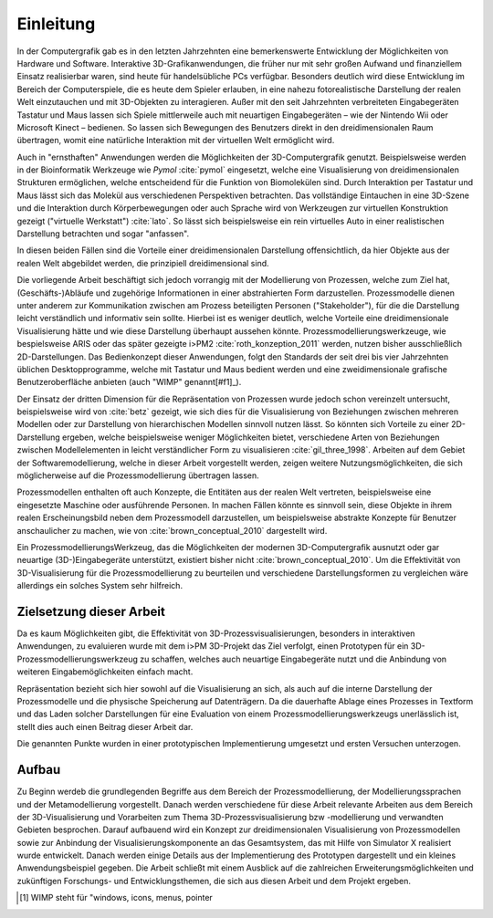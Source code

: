 **********
Einleitung
**********

In der Computergrafik gab es in den letzten Jahrzehnten eine bemerkenswerte Entwicklung der Möglichkeiten von Hardware und Software.
Interaktive 3D-Grafikanwendungen, die früher nur mit sehr großen Aufwand und finanziellem Einsatz realisierbar waren, sind heute für handelsübliche PCs verfügbar. 
Besonders deutlich wird diese Entwicklung im Bereich der Computerspiele, die es heute dem Spieler erlauben, in eine nahezu fotorealistische Darstellung der realen Welt einzutauchen und mit 3D-Objekten zu interagieren.
Außer mit den seit Jahrzehnten verbreiteten Eingabegeräten Tastatur und Maus lassen sich Spiele mittlerweile auch mit neuartigen Eingabegeräten – wie der Nintendo Wii oder Microsoft Kinect – bedienen. 
So lassen sich Bewegungen des Benutzers direkt in den dreidimensionalen Raum übertragen, womit eine natürliche Interaktion mit der virtuellen Welt ermöglicht wird. 

Auch in "ernsthaften" Anwendungen werden die Möglichkeiten der 3D-Computergrafik genutzt. Beispielsweise werden in der Bioinformatik Werkzeuge wie *Pymol* :cite:`pymol`  eingesetzt, welche eine Visualisierung von dreidimensionalen Strukturen ermöglichen, welche entscheidend für die Funktion von Biomolekülen sind. Durch Interaktion per Tastatur und Maus lässt sich das Molekül aus verschiedenen Perspektiven betrachten.
Das vollständige Eintauchen in eine 3D-Szene und die Interaktion durch Körperbewegungen oder auch Sprache wird von Werkzeugen zur virtuellen Konstruktion gezeigt ("virtuelle Werkstatt") :cite:`lato`. 
So lässt sich beispielsweise ein rein virtuelles Auto in einer realistischen Darstellung betrachten und sogar "anfassen".

In diesen beiden Fällen sind die Vorteile einer dreidimensionalen Darstellung offensichtlich, da hier Objekte aus der realen Welt abgebildet werden, die prinzipiell dreidimensional sind.

Die vorliegende Arbeit beschäftigt sich jedoch vorrangig mit der Modellierung von Prozessen, welche zum Ziel hat, (Geschäfts-)Abläufe und zugehörige Informationen in einer abstrahierten Form darzustellen. 
Prozessmodelle dienen unter anderem zur Kommunikation zwischen am Prozess beteiligten Personen ("Stakeholder"), für die die Darstellung leicht verständlich und informativ sein sollte.
Hierbei ist es weniger deutlich, welche Vorteile eine dreidimensionale Visualisierung hätte und wie diese Darstellung überhaupt aussehen könnte.
Prozessmodellierungswerkzeuge, wie bespielsweise ARIS oder das später gezeigte i>PM2 :cite:`roth_konzeption_2011` werden, nutzen bisher ausschließlich 2D-Darstellungen. 
Das Bedienkonzept dieser Anwendungen, folgt den Standards der seit drei bis vier Jahrzehnten üblichen Desktopprogramme, welche mit Tastatur und Maus bedient werden und eine zweidimensionale grafische Benutzeroberfläche anbieten (auch "WIMP" genannt[#f1]_).

Der Einsatz der dritten Dimension für die Repräsentation von Prozessen wurde jedoch schon vereinzelt untersucht, beispielsweise wird von :cite:`betz` gezeigt, wie sich dies für die Visualisierung von Beziehungen zwischen mehreren Modellen oder zur Darstellung von hierarchischen Modellen sinnvoll nutzen lässt. 
So könnten sich Vorteile zu einer 2D-Darstellung ergeben, welche beispielsweise weniger Möglichkeiten bietet, verschiedene Arten von Beziehungen zwischen Modellelementen in leicht verständlicher Form zu visualisieren :cite:`gil_three_1998`.
Arbeiten auf dem Gebiet der Softwaremodellierung, welche in dieser Arbeit vorgestellt werden, zeigen weitere Nutzungsmöglichkeiten, die sich möglicherweise auf die Prozessmodellierung übertragen lassen. 

Prozessmodellen enthalten oft auch Konzepte, die Entitäten aus der realen Welt vertreten, beispielsweise eine eingesetzte Maschine oder ausführende Personen. 
In machen Fällen könnte es sinnvoll sein, diese Objekte in ihrem realen Erscheinungsbild neben dem Prozessmodell darzustellen, um beispielsweise abstrakte Konzepte für Benutzer anschaulicher zu machen, wie von :cite:`brown_conceptual_2010` dargestellt wird.

Ein ProzessmodellierungsWerkzeug, das die Möglichkeiten der modernen 3D-Computergrafik ausnutzt oder gar neuartige (3D-)Eingabegeräte unterstützt, existiert bisher nicht :cite:`brown_conceptual_2010`.
Um die Effektivität von 3D-Visualisierung für die Prozessmodellierung zu beurteilen und verschiedene Darstellungsformen zu vergleichen wäre allerdings ein solches System sehr hilfreich.

Zielsetzung dieser Arbeit
=========================

Da es kaum Möglichkeiten gibt, die Effektivität von 3D-Prozessvisualisierungen, besonders in interaktiven Anwendungen, zu evaluieren wurde mit dem i>PM 3D-Projekt das Ziel verfolgt, einen Prototypen für ein 3D-Prozessmodellierungswerkzeug zu schaffen, welches auch neuartige Eingabegeräte nutzt und die Anbindung von weiteren Eingabemöglichkeiten einfach macht.



Repräsentation bezieht sich hier sowohl auf die Visualisierung an sich, als auch auf die interne Darstellung der Prozessmodelle und die physische Speicherung auf Datenträgern. Da die dauerhafte Ablage eines Prozesses in Textform und das Laden solcher Darstellungen für eine Evaluation von einem Prozessmodellierungswerkzeugs unerlässlich ist, stellt dies auch einen Beitrag dieser Arbeit dar.

Die genannten Punkte wurden in einer prototypischen Implementierung umgesetzt und ersten Versuchen unterzogen.

Aufbau
======

Zu Beginn werdeb die grundlegenden Begriffe aus dem Bereich der Prozessmodellierung, der Modellierungssprachen und der Metamodellierung vorgestellt. Danach werden verschiedene für diese Arbeit relevante Arbeiten aus dem Bereich der 3D-Visualisierung und Vorarbeiten zum Thema 3D-Prozessvisualisierung bzw -modellierung und verwandten Gebieten besprochen. 
Darauf aufbauend wird ein Konzept zur dreidimensionalen Visualisierung von Prozessmodellen sowie zur Anbindung der Visualisierungskomponente an das Gesamtsystem, das mit Hilfe von Simulator X realisiert wurde entwickelt. Danach werden einige Details aus der Implementierung des Prototypen dargestellt und ein kleines Anwendungsbeispiel gegeben. 
Die Arbeit schließt mit einem Ausblick auf die zahlreichen Erweiterungsmöglichkeiten und zukünftigen Forschungs- und Entwicklungsthemen, die sich aus diesen Arbeit und dem Projekt ergeben.


.. [#f1] WIMP steht für "windows, icons, menus, pointer
